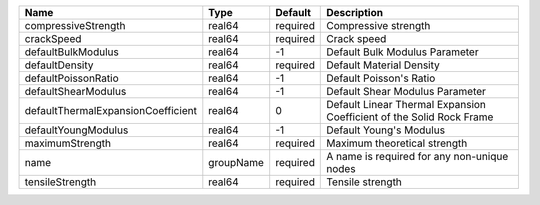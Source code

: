 

================================== ========= ======== ==================================================================== 
Name                               Type      Default  Description                                                          
================================== ========= ======== ==================================================================== 
compressiveStrength                real64    required Compressive strength                                                 
crackSpeed                         real64    required Crack speed                                                          
defaultBulkModulus                 real64    -1       Default Bulk Modulus Parameter                                       
defaultDensity                     real64    required Default Material Density                                             
defaultPoissonRatio                real64    -1       Default Poisson's Ratio                                              
defaultShearModulus                real64    -1       Default Shear Modulus Parameter                                      
defaultThermalExpansionCoefficient real64    0        Default Linear Thermal Expansion Coefficient of the Solid Rock Frame 
defaultYoungModulus                real64    -1       Default Young's Modulus                                              
maximumStrength                    real64    required Maximum theoretical strength                                         
name                               groupName required A name is required for any non-unique nodes                          
tensileStrength                    real64    required Tensile strength                                                     
================================== ========= ======== ==================================================================== 


